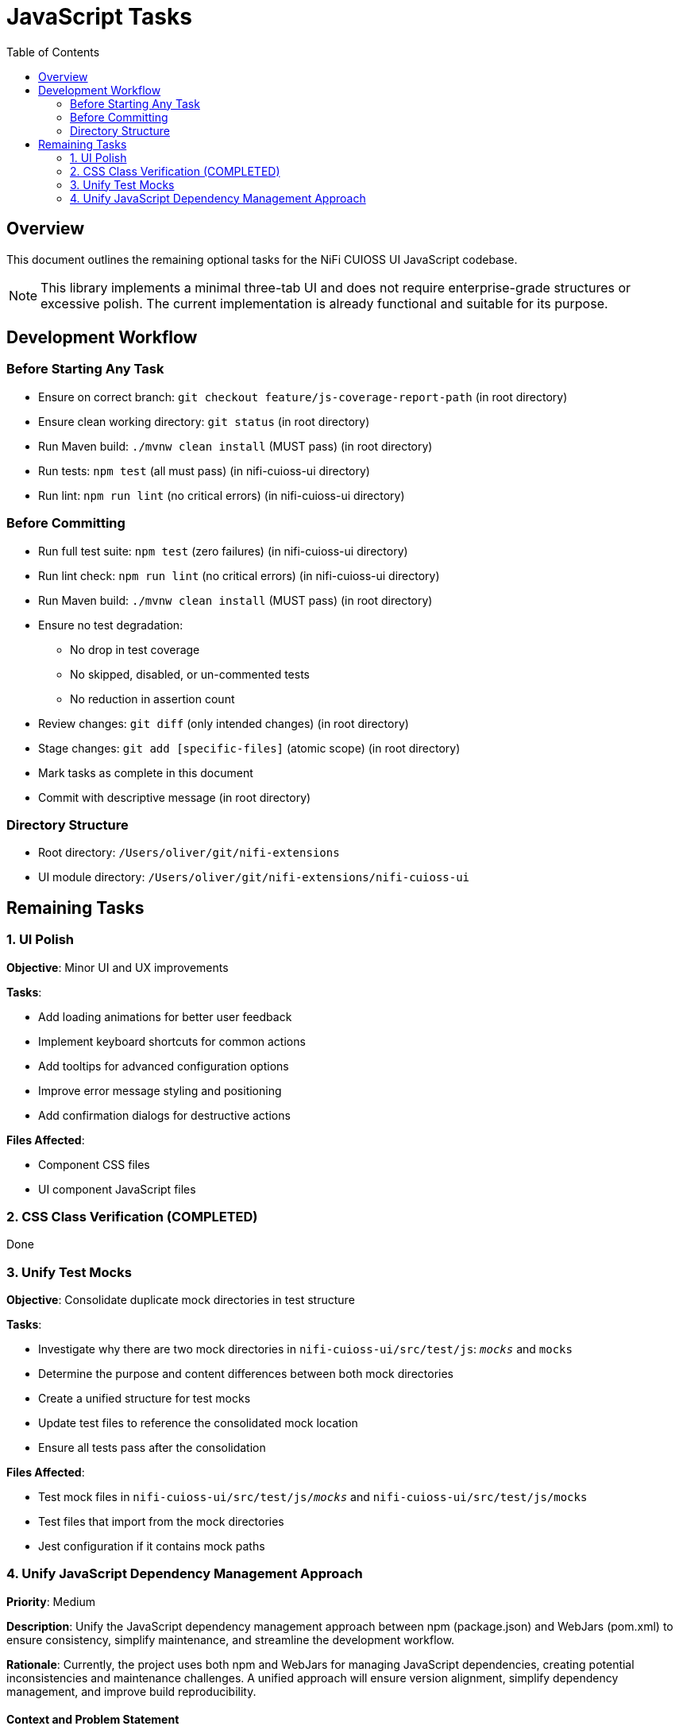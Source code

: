 = JavaScript Tasks
:toc:
:toclevels: 2

== Overview

This document outlines the remaining optional tasks for the NiFi CUIOSS UI JavaScript codebase.

NOTE: This library implements a minimal three-tab UI and does not require enterprise-grade structures or excessive polish. The current implementation is already functional and suitable for its purpose.

== Development Workflow

=== Before Starting Any Task

* Ensure on correct branch: `git checkout feature/js-coverage-report-path` (in root directory)
* Ensure clean working directory: `git status` (in root directory)
* Run Maven build: `./mvnw clean install` (MUST pass) (in root directory)
* Run tests: `npm test` (all must pass) (in nifi-cuioss-ui directory)
* Run lint: `npm run lint` (no critical errors) (in nifi-cuioss-ui directory)

=== Before Committing

* Run full test suite: `npm test` (zero failures) (in nifi-cuioss-ui directory)
* Run lint check: `npm run lint` (no critical errors) (in nifi-cuioss-ui directory)
* Run Maven build: `./mvnw clean install` (MUST pass) (in root directory)
* Ensure no test degradation:
  ** No drop in test coverage
  ** No skipped, disabled, or un-commented tests
  ** No reduction in assertion count
* Review changes: `git diff` (only intended changes) (in root directory)
* Stage changes: `git add [specific-files]` (atomic scope) (in root directory)
* Mark tasks as complete in this document
* Commit with descriptive message (in root directory)

=== Directory Structure

* Root directory: `/Users/oliver/git/nifi-extensions`
* UI module directory: `/Users/oliver/git/nifi-extensions/nifi-cuioss-ui`

== Remaining Tasks

=== 1. UI Polish

**Objective**: Minor UI and UX improvements

**Tasks**:

* Add loading animations for better user feedback
* Implement keyboard shortcuts for common actions
* Add tooltips for advanced configuration options
* Improve error message styling and positioning
* Add confirmation dialogs for destructive actions

**Files Affected**:

* Component CSS files
* UI component JavaScript files

=== 2. CSS Class Verification (COMPLETED)
Done

=== 3. Unify Test Mocks

**Objective**: Consolidate duplicate mock directories in test structure

**Tasks**:

* Investigate why there are two mock directories in `nifi-cuioss-ui/src/test/js`: `__mocks__` and `mocks`
* Determine the purpose and content differences between both mock directories
* Create a unified structure for test mocks
* Update test files to reference the consolidated mock location
* Ensure all tests pass after the consolidation

**Files Affected**:

* Test mock files in `nifi-cuioss-ui/src/test/js/__mocks__` and `nifi-cuioss-ui/src/test/js/mocks`
* Test files that import from the mock directories
* Jest configuration if it contains mock paths

=== 4. Unify JavaScript Dependency Management Approach

**Priority**: Medium

**Description**: Unify the JavaScript dependency management approach between npm (package.json) and WebJars (pom.xml) to ensure consistency, simplify maintenance, and streamline the development workflow.

**Rationale**: Currently, the project uses both npm and WebJars for managing JavaScript dependencies, creating potential inconsistencies and maintenance challenges. A unified approach will ensure version alignment, simplify dependency management, and improve build reproducibility.

==== Context and Problem Statement

The nifi-cuioss-ui module currently manages JavaScript dependencies through two separate mechanisms:

1. *npm (package.json)*: Used for development dependencies and some runtime dependencies (jquery)
2. *WebJars (pom.xml)*: Used for runtime dependencies (jquery, jquery-ui, requirejs, font-awesome)

This dual approach creates several challenges:

* Version mismatches between npm and WebJars dependencies
* Duplicated dependency declarations
* Complex build configuration
* Unclear source of truth for dependency versions
* Potential deployment inconsistencies

==== Chosen Solution: Maven-first Approach with npm for Development Tools

Implement a Maven-first approach where WebJars are the primary source for runtime dependencies, with npm used exclusively for development tools and build processes.

* Simplifies runtime dependency management
* Ensures consistency in deployed artifacts
* Maintains Java/Maven ecosystem compatibility
* Leverages npm for developer experience and build tools

==== Implementation Plan

===== Phase 1: Audit and Align Versions

. Audit current dependencies in both package.json and pom.xml:
   * Create a comprehensive list of all dependencies and their versions
   * Identify version mismatches between npm and WebJars
   * Determine which dependencies are truly needed at runtime vs. development time

. Align versions between package.json and pom.xml:
   * Update WebJars versions in pom.xml to match npm versions where appropriate
   * Document version alignment decisions for future reference

===== Phase 2: Refactor Dependency Management

. Move runtime dependencies to WebJars exclusively:
   * Ensure all runtime dependencies are properly declared as WebJars in pom.xml
   * Configure overlays in maven-war-plugin for all WebJar dependencies

. Update package.json to focus on development tools:
   * Keep development dependencies (webpack, babel, eslint, jest, etc.)
   * Move runtime dependencies to devDependencies or peerDependencies as appropriate
   * Add explicit notes in package.json about the dependency management strategy
   * Remove any obsolete or duplicate runtime dependencies from dependencies/devDependencies
   * Remove any npm scripts or configuration related to now-removed runtime dependencies

. Remove obsolete or duplicate dependency declarations from pom.xml:
   * Remove any WebJars or overlays that are no longer needed after migration
   * Remove any Maven plugin configuration that is no longer relevant

. Create a dependency alignment script:
   * Create a tool to verify/enforce alignment between npm and WebJars versions
   * Integrate this check into the build process

===== Phase 3: Update Build Configuration

. Update webpack configuration:
   * Configure webpack to use WebJars paths for runtime dependencies
   * Ensure proper resolution of dependencies during development and build

. Update Jest configuration:
   * Configure moduleNameMapper to handle WebJars paths correctly
   * Update test mocks if needed

. Update frontend-maven-plugin configuration:
   * Ensure proper execution order in Maven lifecycle
   * Configure plugin to handle the new dependency strategy

===== Phase 4: Documentation and Guidelines

. Update documentation:
   * Document the unified dependency management approach
   * Create clear guidelines for adding new dependencies
   * Update READMEs and development documentation
   * Remove outdated documentation about the old dual dependency management approach

. Create developer guidance:
   * Provide clear instructions for development setup
   * Document procedures for updating dependencies
   * Create examples for common dependency management tasks

==== Implementation Details

===== Maven Configuration

Update the pom.xml to explicitly declare versions in properties for better management:

[source,xml]
----
<properties>
    <!-- JavaScript dependencies versions -->
    <jquery.version>3.7.1</jquery.version>
    <jquery-ui.version>1.13.2</jquery-ui.version>
    <requirejs.version>2.3.6</requirejs.version>
    <font-awesome.version>4.7.0</font-awesome.version>
    <!-- Add other dependency versions as needed -->
</properties>

<dependencies>
    <!-- WebJars dependencies with versions from properties -->
    <dependency>
        <groupId>org.webjars</groupId>
        <artifactId>jquery</artifactId>
        <version>${jquery.version}</version>
    </dependency>
    <dependency>
        <groupId>org.webjars</groupId>
        <artifactId>jquery-ui</artifactId>
        <version>${jquery-ui.version}</version>
    </dependency>
    <!-- Other WebJars dependencies -->
</dependencies>
----

===== NPM Configuration

Update package.json to clearly separate development and runtime dependencies:

[source,json]
----
{
  "name": "nifi-cuioss-ui",
  "version": "1.0.0",
  "description": "Provides custom UI components for NiFi CU Boulder CUIOSS extensions.",
  "main": "src/main/webapp/js/main.js",
  "scripts": {
    "build": "webpack --mode production",
    "dev": "webpack --mode development --watch",
    "lint": "eslint . --ext .js",
    "test": "NODE_ENV=test jest",
    "validate-deps": "node scripts/validate-dependencies.js"
  },
  "devDependencies": {
    "_comment": "Development tools only",
    "@babel/core": "^7.24.7",
    "webpack": "^5.92.1",
    "eslint": "^8.57.0",
    "jest": "^29.7.0",
    "_comment2": "Runtime dependencies needed for development (match WebJars versions)",
    "jquery": "3.7.1"
  },
  "peerDependencies": {
    "_comment": "Runtime dependencies managed by WebJars in production",
    "jquery": "3.7.1",
    "jquery-ui": "1.13.2"
  }
}
----

===== Webpack Configuration

Update webpack.config.js to handle the WebJars path structure:

[source,javascript]
----
module.exports = {
  // ... other config
  resolve: {
    alias: {
      // Map jQuery to WebJars path for consistency
      'jquery': path.resolve(__dirname, 'node_modules/jquery/dist/jquery.js'),
      // Add aliases for other WebJars dependencies
    },
    // Allow importing from WebJars paths during development
    modules: [
      'node_modules',
      path.resolve(__dirname, 'src/main/webapp/webjars')
    ]
  },
  externals: {
    // Prevent bundling of certain imported packages and instead retrieve these
    // external dependencies at runtime (from WebJars)
    'jquery': 'jQuery'
  }
}
----

===== Dependency Validation Script

Create a validation script to ensure versions match between pom.xml and package.json:

[source,javascript]
----
// scripts/validate-dependencies.js
const fs = require('fs');
const { execSync } = require('child_process');

// Parse package.json
const packageJson = JSON.parse(fs.readFileSync('./package.json', 'utf8'));

// Extract versions from Maven properties
const pomVersions = {};
const pomXml = fs.readFileSync('./pom.xml', 'utf8');
const versionRegex = /<([^.]+)\.version>([^<]+)<\/\1\.version>/g;
let match;

while ((match = versionRegex.exec(pomXml)) !== null) {
  pomVersions[match[1]] = match[2];
}

// Check for mismatches
let mismatchFound = false;
['jquery', 'jquery-ui'].forEach(dep => {
  const npmVersion = packageJson.devDependencies[dep] || 
                     packageJson.dependencies[dep] || 
                     packageJson.peerDependencies[dep];

  if (npmVersion && pomVersions[dep] && npmVersion !== pomVersions[dep]) {
    console.error(`Version mismatch for ${dep}: npm=${npmVersion}, pom=${pomVersions[dep]}`);
    mismatchFound = true;
  }
});

if (mismatchFound) {
  process.exit(1);
}

console.log('All dependency versions are aligned!');
----
